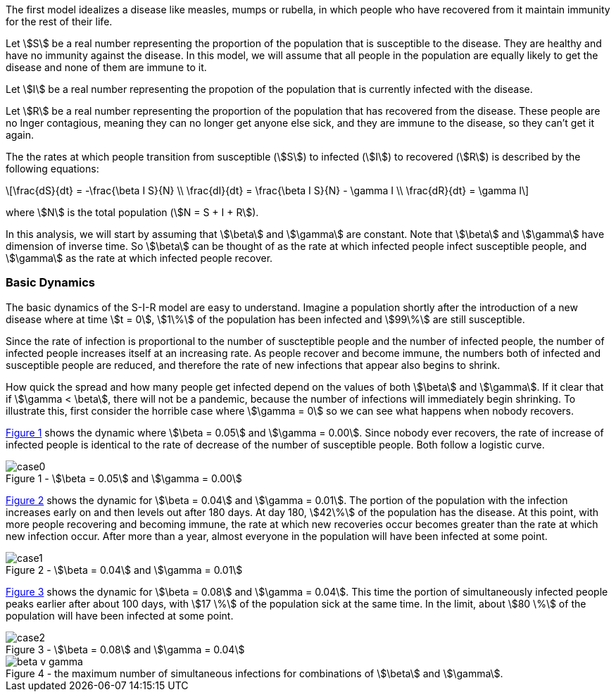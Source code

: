 
The first model idealizes a disease like measles, mumps or rubella, in which
people who have recovered from it maintain immunity for the rest of their
life.

Let stem:[S] be a real number representing the proportion of the population
that is susceptible to the disease. They are healthy and have no immunity
against the disease. In this model, we will assume that all people in the
population are equally likely to get the disease and none of them are immune to
it.

Let stem:[I] be a real number representing the propotion of the population
that is currently infected with the disease.

Let stem:[R] be a real number representing the  proportion of the population
that has recovered from the disease. These people are no lnger contagious,
meaning they can no longer get anyone else sick, and they are immune to the
disease, so they can't get it again.

The the rates at which people transition from susceptible (stem:[S]) to
infected (stem:[I]) to recovered (stem:[R]) is described by the following
equations:

[latexmath]
++++
\frac{dS}{dt} = -\frac{\beta I S}{N} \\
\frac{dI}{dt} = \frac{\beta I S}{N} - \gamma I \\
\frac{dR}{dt} = \gamma I
++++

where stem:[N] is the total population (stem:[N = S + I + R]).

In this analysis, we will start by assuming that stem:[\beta] and stem:[\gamma]
are constant. Note that stem:[\beta] and stem:[\gamma] have dimension of inverse
time. So stem:[\beta] can be thought of as the rate at which infected
people infect susceptible people, and stem:[\gamma] as the rate at which
infected people recover.

=== Basic Dynamics

The basic dynamics of the S-I-R model are easy to understand. Imagine a
population shortly after the introduction of a new disease where at time
stem:[t = 0], stem:[1\%] of the population has been infected and stem:[99\%] are
still susceptible.

Since the rate of infection is proportional to the number of suscteptible people
and the number of infected people, the number of infected people increases
itself at an increasing rate. As people recover and become immune, the numbers
both of infected and susceptible people are reduced, and therefore the rate of
new infections that appear also begins to shrink.

How quick the spread and how many people get infected depend on the values of
both stem:[\beta] and stem:[\gamma]. If it clear that if stem:[\gamma < \beta],
there will not be a pandemic, because the number of infections will immediately
begin shrinking. To illustrate this, first consider the horrible case where
stem:[\gamma = 0] so we can see what happens when nobody recovers.

<<sir_case_0,{figure-caption} {counter:refnum}>> shows the dynamic where
stem:[\beta = 0.05] and stem:[\gamma = 0.00]. Since nobody ever recovers, the
rate of increase of infected people is identical to the rate of decrease of the
number of susceptible people. Both follow a logistic curve.

[#sir_case_0]
[title=' - stem:[\beta = 0.05] and stem:[\gamma = 0.00]']
image::case0.png[caption='{figure-caption} {counter:refnum}']

<<sir_case_1,{figure-caption} {counter:refnum}>> shows the dynamic for
stem:[\beta = 0.04] and stem:[\gamma = 0.01]. The portion of the population with
the infection increases early on and then levels out after 180 days. At day 180,
stem:[42\%] of the population has the disease. At this point, with more people
recovering and becoming immune, the rate at which new recoveries occur becomes
greater than the rate at which new infection occur. After more than a year,
almost everyone in the population will have been infected at some point.

[#sir_case_1]
[title=' - stem:[\beta = 0.04] and stem:[\gamma = 0.01]']
image::case1.png[caption='{figure-caption} {counter:refnum}']

<<sir_case_2,{figure-caption} {counter:refnum}>> shows the dynamic for
stem:[\beta = 0.08] and stem:[\gamma = 0.04]. This time the portion of
simultaneously infected people peaks earlier after about 100 days, with
stem:[17 \%] of the population sick at the same time. In the limit, about
stem:[80 \%] of the population will have been infected at some point.

[#sir_case_2]
[title=' - stem:[\beta = 0.08] and stem:[\gamma = 0.04]']
image::case2.png[caption='{figure-caption} {counter:refnum}']

[#sir_max_simultaneous_infections]
[title=' - the maximum number of simultaneous infections for combinations of stem:[\beta] and stem:[\gamma].']
image::beta_v_gamma.png[caption='{figure-caption} {counter:refnum}', align="center"]
